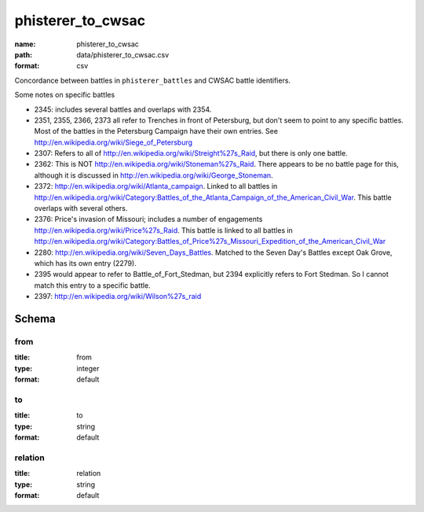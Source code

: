 phisterer_to_cwsac
================================================================================

:name: phisterer_to_cwsac
:path: data/phisterer_to_cwsac.csv
:format: csv

Concordance between battles in ``phisterer_battles`` and CWSAC battle identifiers.

Some notes on specific battles

- 2345: includes several battles and overlaps with 2354. 
- 2351, 2355, 2366, 2373 all refer to Trenches in front of Petersburg,
  but don't seem to point to any specific battles. Most of the battles
  in the Petersburg Campaign have their own entries. See
  http://en.wikipedia.org/wiki/Siege_of_Petersburg
- 2307: Refers to all of
  http://en.wikipedia.org/wiki/Streight%27s_Raid, but there is only
  one battle.
- 2362: This is NOT http://en.wikipedia.org/wiki/Stoneman%27s_Raid.  There appears to be no battle page for this, 
  although it is discussed in http://en.wikipedia.org/wiki/George_Stoneman.
- 2372: http://en.wikipedia.org/wiki/Atlanta_campaign.  Linked to all
  battles in
  http://en.wikipedia.org/wiki/Category:Battles_of_the_Atlanta_Campaign_of_the_American_Civil_War. This battle 
  overlaps with several others.
- 2376: Price's invasion of Missouri; includes a number of engagements http://en.wikipedia.org/wiki/Price%27s_Raid.  This battle is linked to all battles in http://en.wikipedia.org/wiki/Category:Battles_of_Price%27s_Missouri_Expedition_of_the_American_Civil_War
- 2280: http://en.wikipedia.org/wiki/Seven_Days_Battles. Matched to the Seven Day's Battles except Oak Grove, 
  which has its own entry (2279).
- 2395 would appear to refer to Battle_of_Fort_Stedman, but 2394 explicitly refers to Fort Stedman. So 
  I cannot match this entry to a specific battle.
- 2397: http://en.wikipedia.org/wiki/Wilson%27s_raid




Schema
-------





from
++++++++++++++++++++++++++++++++++++++++++++++++++++++++++++++++++++++++++++++++++++++++++

:title: from
:type: integer
:format: default 



       

to
++++++++++++++++++++++++++++++++++++++++++++++++++++++++++++++++++++++++++++++++++++++++++

:title: to
:type: string
:format: default 



       

relation
++++++++++++++++++++++++++++++++++++++++++++++++++++++++++++++++++++++++++++++++++++++++++

:title: relation
:type: string
:format: default 



       

